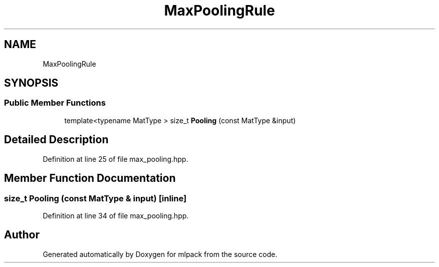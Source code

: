 .TH "MaxPoolingRule" 3 "Sun Aug 22 2021" "Version 3.4.2" "mlpack" \" -*- nroff -*-
.ad l
.nh
.SH NAME
MaxPoolingRule
.SH SYNOPSIS
.br
.PP
.SS "Public Member Functions"

.in +1c
.ti -1c
.RI "template<typename MatType > size_t \fBPooling\fP (const MatType &input)"
.br
.in -1c
.SH "Detailed Description"
.PP 
Definition at line 25 of file max_pooling\&.hpp\&.
.SH "Member Function Documentation"
.PP 
.SS "size_t Pooling (const MatType & input)\fC [inline]\fP"

.PP
Definition at line 34 of file max_pooling\&.hpp\&.

.SH "Author"
.PP 
Generated automatically by Doxygen for mlpack from the source code\&.
